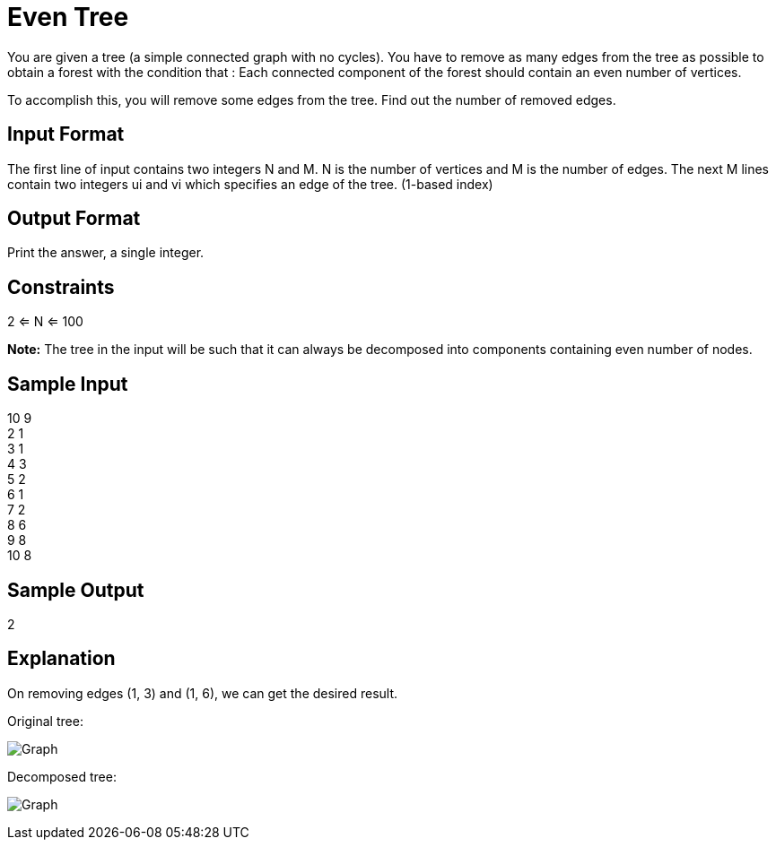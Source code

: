 = Even Tree

You are given a tree (a simple connected graph with no cycles). You have to remove as many edges from the tree as
possible to obtain a forest with the condition that : Each connected component of the forest should contain an
even number of vertices.

To accomplish this, you will remove some edges from the tree. Find out the number of removed edges.

== Input Format
The first line of input contains two integers N and M. N is the number of vertices and M is the number of edges.
The next M lines contain two integers ui and vi which specifies an edge of the tree. (1-based index)

== Output Format
Print the answer, a single integer.

== Constraints
2 <= N <= 100

**Note:** The tree in the input will be such that it can always be decomposed into components containing even number of nodes.

== Sample Input
10 9 +
2 1 +
3 1 +
4 3 +
5 2 +
6 1 +
7 2 +
8 6 +
9 8 +
10 8 +

== Sample Output
2

== Explanation
On removing edges (1, 3) and (1, 6), we can get the desired result.

Original tree: +

image:http://g.gravizo.com/g?graph%20G%20{%201%20--%202;%201%20--%203;%201%20--%206;%202%20--%207;%202%20--%205;%203%20--%204;%206%20--%208;%208%20--%209;%208%20--%2010;}["Graph"]

Decomposed tree: +

image:http://g.gravizo.com/g?graph%20G%20{%201%20--%202;%202%20--%207;%202%20--%205;%203%20--%204;%206%20--%208;%208%20--%209;%208%20--%2010;}["Graph"]